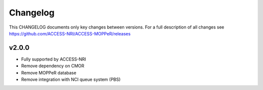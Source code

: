 Changelog
=========

This CHANGELOG documents only key changes between versions. For a full description
of all changes see https://github.com/ACCESS-NRI/ACCESS-MOPPeR/releases

v2.0.0
------

- Fully supported by ACCESS-NRI
- Remove dependency on CMOR
- Remove MOPPeR database
- Remove integration with NCI queue system (PBS)
